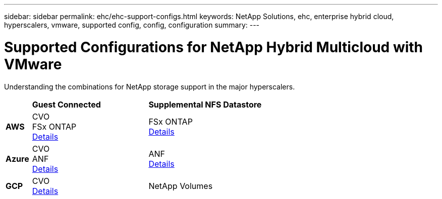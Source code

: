 ---
sidebar: sidebar
permalink: ehc/ehc-support-configs.html
keywords: NetApp Solutions, ehc, enterprise hybrid cloud, hyperscalers, vmware, supported config, config, configuration
summary:
---

= Supported Configurations for NetApp Hybrid Multicloud with VMware
:hardbreaks:
:nofooter:
:icons: font
:linkattrs:
:imagesdir: ../media/

[.lead]
Understanding the combinations for NetApp storage support in the major hyperscalers.

[width=60%, cols="10%, 45%, 45%", frame=none, grid=rows]
|===
| ^| *Guest Connected* ^| *Supplemental NFS Datastore*
//
.^| *AWS*
^| CVO
FSx ONTAP
link:aws-guest.html[Details]
^| FSx ONTAP
link:aws-native-overview.html[Details]
//
.^| *Azure*
^| CVO
ANF
link:azure-guest.html[Details]
^| ANF
link:azure-native-overview.html[Details]
//
.^| *GCP*
^| CVO
link:gcp-guest.html[Details]
^| NetApp Volumes
//link:https://www.netapp.com/blog/cloud-volumes-service-google-cloud-vmware-engine/[Details]
|===
